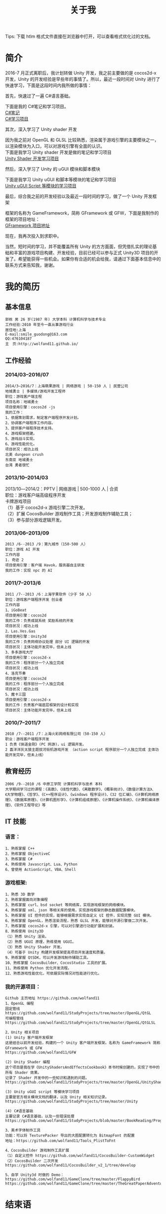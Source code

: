 #+TITLE: 关于我
#+OPTIONS: ^:{}
#+OPTIONS: \n:t 
#+HTML_HEAD: <link rel="stylesheet" href="http://orgmode.org/org-manual.css" type="text/css" />
Tips: 下载 htlm 格式文件直接在浏览器中打开，可以查看格式优化过的文档。

* 简介
2016-7 月正式离职后，我计划转做 Unity 开发，我之前主要做的是 cocos2d-x 开发，Unity 的开发经验是早些年的事情了。所以，最近一段时间对 Unity 进行了快速学习，下面是这段时间内我所做的事情：

***** 首先，快速过了一遍 C#语言基础。
下面是我的 C#笔记和学习项目。
[[https://github.com/wolfand11/StudyProjects/blob/master/BookReading/ProgrammingInCSharp/note.org][C#笔记]]
[[https://github.com/wolfand11/StudyProjects/tree/master/BookReading/ProgrammingInCSharp/TestCSharp/TestCSharp][C#学习项目]]
***** 其次，深入学习了 Unity shader 开发
因为我之前对 OpenGL 和 GLSL 比较熟悉，渲染属于游戏引擎的主要模块之一，以渲染模块为入口，可以对游戏引擎有全面的认识。
下面是我学习 Unity shader 开发是做的笔记和学习项目
[[https://github.com/wolfand11/StudyProjects/tree/master/OpenGL/UnityShadersAndEffectsCookbook][Unity Shader 开发学习项目]]
***** 然后，深入学习了 Unity 的 uGUI 模块和脚本模块
下面是我学习 Unity uGUI 和脚本等模块的笔记和学习项目
[[https://github.com/wolfand11/StudyProjects/tree/master/Unity][Unity uGUI Script 等模块的学习项目]]
***** 最后，综合我之前的开发经验以及最近一段时间的学习，做了一个 Unity 开发框架
框架的名称为 GameFramework，简称 GFramework 或 GFW，下面是我制作的框架的项目地址：
[[https://github.com/wolfand11/GFW][GFramework 项目地址]]
***** 现在，我再次投入到求职中。
当然，短时间的学习，并不能覆盖所有 Unity 的方方面面，但凭借扎实的理论基础和丰富的游戏项目构建、开发经验，目前已经可以参与正式 Unity3D 项目的开发了。希望能获得一些机会。如果你有合适的机会给我，请通过下面基本信息中的联系方式来告知我，谢谢。
* 我的简历
** 基本信息
#+BEGIN_EXAMPLE
郭栋 男 26 岁(1987 年) 大学本科 计算机科学与技术专业
工作经验:2010 年至今一直从事游戏行业
居住地:上海
E-mail:smile_guodong@163.com  
QQ:476104187
主　页:http://wolfand11.github.io/
#+END_EXAMPLE
** 工作经验
*** 2014/03--2016/07
#+BEGIN_EXAMPLE
2014/3―2016/7：上海萌果游戏 | 网络游戏 | 50-150 人 | 民营公司
地城勇士 | 多媒体/游戏开发工程师
职位：游戏客户端主程
项目名称：地城勇士
项目使用引擎：cocos2d -js
我的工作：
1、依据策划需求，制定客户端程序开发计划。
2、协调客户端程序工作内容。
3、提供客户端程序技术支持。
4、游戏框架搭建。
5、游戏战斗实现。
6、游戏性能优化。
项目状况：成功上线
北美 dungeon crush 
东南亚 地城勇士
台湾 勇者很忙
#+END_EXAMPLE
*** 2013/10--2014/03
2013/10―2014/2：PPTV | 网络游戏 | 500-1000 人 | 合资
职位：游戏客户端高级程序开发
卡牌游戏项目
（1）基于 cocos2d-x 游戏引擎二次开发。
（2）扩展 CocosBuilder 游戏制作工具；开发游戏制作辅助工具；
（3）参与部分游戏逻辑开发。

*** 2013/06--2013/09
#+BEGIN_EXAMPLE
2013 /6--2013 /9：第九城市（150-500 人）
职位：游戏 AI 开发
工作内容
1. 奇迹 2
项目使用引擎：客户端 Havok，服务器自主研发
我的工作：实现 npc 的 AI
#+END_EXAMPLE
*** 2011/7--2013/6
#+BEGIN_EXAMPLE
2011 /7--2013 /6：上海宇果软件（少于 50 人） 
职位：游戏客户端程序开发 创业者
工作内容 
1、iGoBeat 
项目使用引擎：cocos2d 
我的工作：负责成就系统 奖励系统的开发 
项目状况：成功上线 
2、Las.Ves.Gas 
项目使用引擎：Unity3d 
我的工作：负责网络协议处理 部分 UI 逻辑的开发 
项目状况：主体功能开发完毕，但未上线 
3、多多游戏大厅 
项目使用引擎：cocos2d-x 
我的工作：程序部分一个人独立完成 
项目状况：成功上线 
4、洛克节奏 
项目使用引擎：cocos2d 
我的工作：程序部分一个人独立完成 
项目状况：成功上线 
5、魔卡三国 
项目使用引擎：cocos2d-x 
我的工作：负责客户端底层框架的设计和实现 
项目状况：主体功能开发完毕，但未上线 
#+END_EXAMPLE
*** 2010/7--2011/7
#+BEGIN_EXAMPLE
2010 /7--2011 /7：上海火彩网络有限公司（50-150 人）
职业：游戏客户端程序开发
1 负责《侠道金刚》(PC 网游)，ui 逻辑开发。 
2 喜洋洋灰太狼主题拔河街机游戏开发 （action script 程序部分一个人独立完成 主体功能开发完毕，但未上线） 
#+END_EXAMPLE
** 教育经历
#+BEGIN_EXAMPLE
2006 /9--2010 /6 中原工学院 计算机科学与技术 本科
大学期间学习过的课程：《高数》、《线性代数》、《离散数学》、《概率统计》、《数值计算方法》、《大学物理》、《哲学》、《C++程序设计》、《windows 程序设计》、《32 位汇编》、《计算机网络原理》、《数据库原理》、《计算机图形学》、《计算机组成原理》、《计算机操作系统》、《计算机编译原理》、《软件工程导论》等
#+END_EXAMPLE
** IT 技能
*** 语言：
#+BEGIN_EXAMPLE
1、熟练掌握 C++
2、熟练掌握 ObjectiveC
3、熟练掌握 C#
4、熟练使用 Javascript、Lua、Python
6、曾使用 ActionScript、VBA、Shell
#+END_EXAMPLE
*** 游戏框架:
#+BEGIN_EXAMPLE
1、熟悉 3D 数学
2、熟练掌握面向对象编程
3、熟练掌握 curl、bsd socket 等网络库，实现游戏框架的网络模块。
4、熟练掌握 xml、json 等相关库的使用，实现游戏框架的静态数据配置模块。
5、熟练掌握 UI 控件的实现，能够根据需求实现自定义 UI 控件，实现完整 GUI 模块。
6、熟练掌握 OpenGL，熟悉渲染流程，熟悉 GLSL 开发，能够对开源引擎做二次开发。
7、熟练掌握 cocos2d-x 引擎，可以对引擎进行功能扩展和封装。
8、熟练使用 Unity3D
（1）熟悉 Unity 渲染。
（2）熟悉 UGUI 原理，熟练使用 UGUI。
（3）熟悉 Unity Shader 开发。
（4）可基于 Unity 构建开发框架提高项目开发速度和质量。
9、熟练掌握 QtSDK，可以开发游戏制作辅助工具。
10、熟练掌握 CocosBuilder、CocosStudio 工具的扩展。
11、熟练使用 Python 优化开发流程。
12、熟悉游戏性能优化，可依据实际情况对性能进行优化。
#+END_EXAMPLE
*** 我的开源项目：
#+BEGIN_EXAMPLE
Github 主页地址 https://github.com/wolfand11
1、OpenGL 编程
固定管线    https://github.com/wolfand11/StudyProjects/tree/master/OpenGL/QtGL
可编程管线 https://github.com/wolfand11/StudyProjects/tree/master/OpenGL/QtGLSL

2、Unity 相关项目
(1) Unity 客户端开发框架
这是结合以前开发经验，构建的一个 Unity 客户端开发框架。名称为 GameFramework 简称 GFramework 或 GFW
https://github.com/wolfand11/GFW

(2) Unity Shader 编程
这个项目是我在学《UnityShadersAndEffectsCookbook》本书时候创建的，实现了书中的所有 Shader 效果。
记录了 Shader 开发中的一些知识和遇到的问题。
https://github.com/wolfand11/StudyProjects/tree/master/OpenGL/UnityShadersAndEffectsCookbook

(3) Unity uGUI script 等模块学习项目
主要是官方相关模块文档的翻译，以及 Unity 相关知识记录。
https://github.com/wolfand11/StudyProjects/tree/master/Unity

(4) C#语言基础
主要记录 C#语言基础，以及一些错误处理
https://github.com/wolfand11/StudyProjects/blob/master/BookReading/ProgrammingInCSharp/note.org

3、美术字体制作工具
功能：可以将 TexturePacker 导出的大图配置转化为 BitmapFont 的配置
地址：https://github.com/wolfand11/Tools_PlistToFnt 

4、CocosBuilder 游戏制作工具扩展
（1）自定义控件 https://github.com/wolfand11/CocosBuilder-CustomWidget 
（2）CocosBuilder 二次开发 https://github.com/wolfand11/CocosBuilder_v2_1/tree/develop 

5、自学 Unity3d 时做的 Demo： 
https://github.com/wolfand11/GameClone/tree/master/FlappyBird 
https://github.com/wolfand11/GameClone/tree/master/TheGreatPaperAdventure
#+END_EXAMPLE

* 结束语
最后，感谢你的关注。谢谢！





